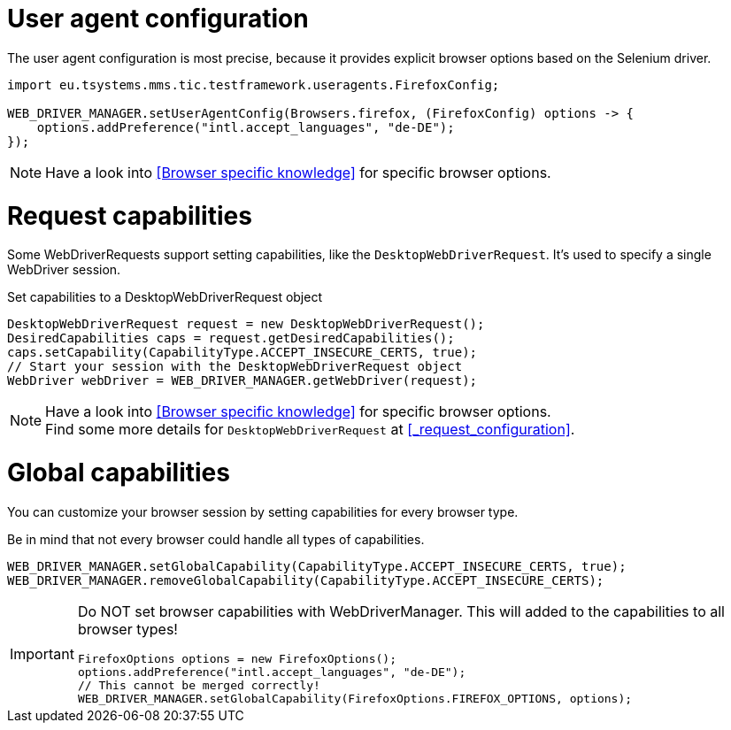 = User agent configuration

The user agent configuration is most precise, because it provides explicit browser options based on the Selenium driver.

[source, java]
----
import eu.tsystems.mms.tic.testframework.useragents.FirefoxConfig;

WEB_DRIVER_MANAGER.setUserAgentConfig(Browsers.firefox, (FirefoxConfig) options -> {
    options.addPreference("intl.accept_languages", "de-DE");
});
----

NOTE: Have a look into <<Browser specific knowledge>> for specific browser options.

= Request capabilities

Some WebDriverRequests support setting capabilities, like the `DesktopWebDriverRequest`. It's used to specify a single WebDriver session.

.Set capabilities to a DesktopWebDriverRequest object
[source,java]
----
DesktopWebDriverRequest request = new DesktopWebDriverRequest();
DesiredCapabilities caps = request.getDesiredCapabilities();
caps.setCapability(CapabilityType.ACCEPT_INSECURE_CERTS, true);
// Start your session with the DesktopWebDriverRequest object
WebDriver webDriver = WEB_DRIVER_MANAGER.getWebDriver(request);
----

[NOTE]
=====
Have a look into <<Browser specific knowledge>> for specific browser options. +
Find some more details for `DesktopWebDriverRequest` at <<_request_configuration>>.
=====

= Global capabilities

You can customize your browser session by setting capabilities for every browser type.

Be in mind that not every browser could handle all types of capabilities.

[source,java]
----
WEB_DRIVER_MANAGER.setGlobalCapability(CapabilityType.ACCEPT_INSECURE_CERTS, true);
WEB_DRIVER_MANAGER.removeGlobalCapability(CapabilityType.ACCEPT_INSECURE_CERTS);
----

[IMPORTANT]
====
Do NOT set browser capabilities with WebDriverManager. This will added to the capabilities to all browser types!

[source, java]
----
FirefoxOptions options = new FirefoxOptions();
options.addPreference("intl.accept_languages", "de-DE");
// This cannot be merged correctly!
WEB_DRIVER_MANAGER.setGlobalCapability(FirefoxOptions.FIREFOX_OPTIONS, options);
----

====
